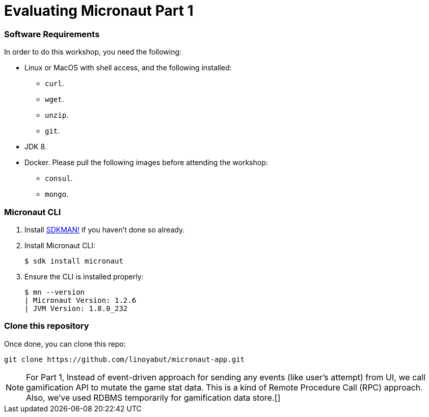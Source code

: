 # Evaluating Micronaut Part 1

=== Software Requirements

In order to do this workshop, you need the following:

* Linux or MacOS with shell access, and the following installed:
    - `curl`.
    - `wget`.
    - `unzip`.
    - `git`.
* JDK 8.
* Docker. Please pull the following images before attending the workshop:
    - `consul`.
    - `mongo`.

=== Micronaut CLI

1. Install http://sdkman.io[SDKMAN!] if you haven't done so already.
2. Install Micronaut CLI:

    $ sdk install micronaut

3. Ensure the CLI is installed properly:

    $ mn --version
    | Micronaut Version: 1.2.6
    | JVM Version: 1.8.0_232

=== Clone this repository

Once done, you can clone this repo:

----
git clone https://github.com/linoyabut/micronaut-app.git
----

NOTE: For Part 1, Instead of event-driven approach for sending  any events (like user's attempt) from UI,
we call gamification API to mutate the game stat data. This is a kind of Remote Procedure Call (RPC) approach.
Also, we've used RDBMS temporarily for gamification data store.[]


